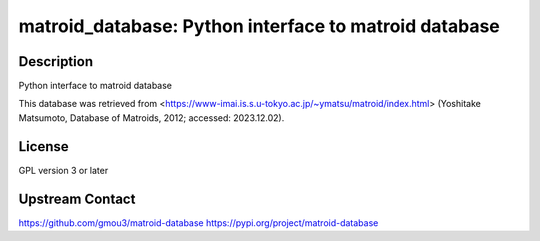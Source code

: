 matroid_database: Python interface to matroid database
======================================================

Description
-----------

Python interface to matroid database

This database was retrieved from
<https://www-imai.is.s.u-tokyo.ac.jp/~ymatsu/matroid/index.html>
(Yoshitake Matsumoto, Database of Matroids, 2012; accessed: 2023.12.02).


License
-------

GPL version 3 or later


Upstream Contact
----------------

https://github.com/gmou3/matroid-database
https://pypi.org/project/matroid-database
